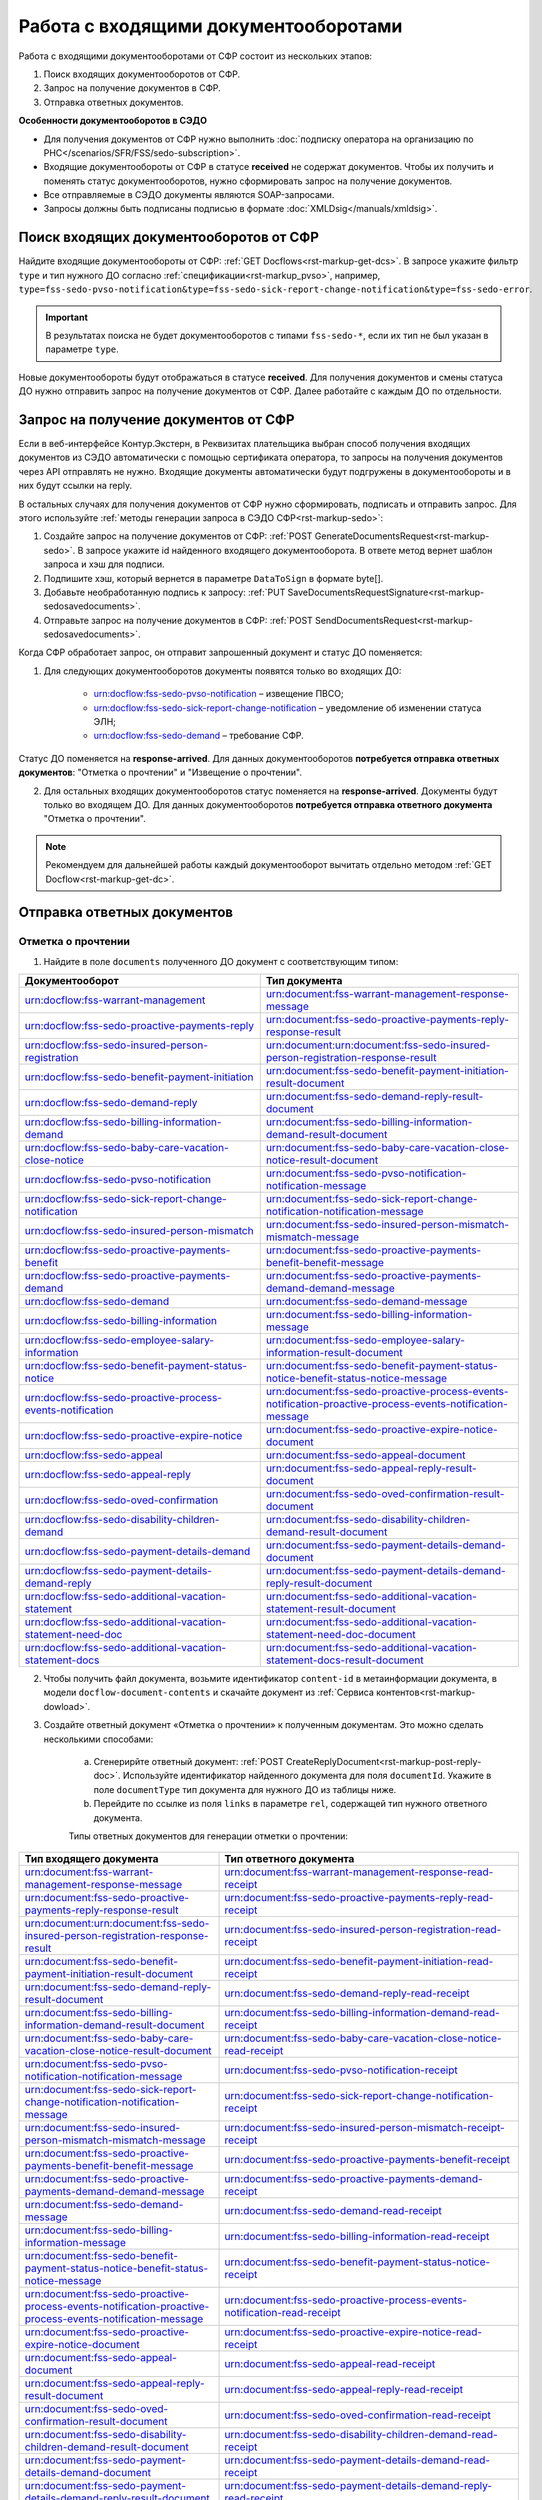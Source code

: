 .. _`POST Create draft`: https://developer.kontur.ru/doc/extern/method?type=post&path=%2Fv1%2F%7BaccountId%7D%2Fdrafts
.. _`POST Add Document`: https://developer.kontur.ru/doc/extern/method?type=post&path=%2Fv1%2F%7BaccountId%7D%2Fdrafts%2F%7BdraftId%7D%2Fdocuments
.. _`POST Add signature`: https://developer.kontur.ru/doc/extern/method?type=post&path=%2Fv1%2F%7BaccountId%7D%2Fdrafts%2F%7BdraftId%7D%2Fdocuments%2F%7BdocumentId%7D%2Fsignatures 
.. _`POST Check`: https://developer.kontur.ru/doc/extern/method?type=post&path=%2Fv1%2F%7BaccountId%7D%2Fdrafts%2F%7BdraftId%7D%2Fcheck
.. _`POST Prepare`: https://developer.kontur.ru/doc/extern/method?type=post&path=%2Fv1%2F%7BaccountId%7D%2Fdrafts%2F%7BdraftId%7D%2Fprepare
.. _`POST Send`: https://developer.kontur.ru/doc/extern/method?type=post&path=%2Fv1%2F%7BaccountId%7D%2Fdrafts%2F%7BdraftId%7D%2Fsend
.. _`GET Docflow`: https://developer.kontur.ru/doc/extern.docflows/method?type=get&path=%2Fv1%2F%7BaccountId%7D%2Fdocflows%2F%7BdocflowId%7D
.. _`GET Docflows`: https://developer.kontur.ru/doc/extern.docflows/method?type=get&path=%2Fv1%2F%7BaccountId%7D%2Fdocflows
.. _`GET DraftTask`: https://developer.kontur.ru/doc/extern/method?type=get&path=%2Fv1%2F%7BaccountId%7D%2Fdrafts%2F%7BdraftId%7D%2Ftasks%2F%7BapiTaskId%7D 


.. _rst-markup-proactive_algorithm:

Работа с входящими документооборотами
=====================================

.. _rst-markup-sedo-incoming-dc:

Работа с входящими документооборотами от СФР состоит из нескольких этапов:

1. Поиск входящих документооборотов от СФР.
2. Запрос на получение документов в СФР.
3. Отправка ответных документов.

**Особенности документооборотов в СЭДО**

* Для получения документов от СФР нужно выполнить :doc:`подписку оператора на организацию по РНС</scenarios/SFR/FSS/sedo-subscription>`.
* Входящие документообороты от СФР в статусе **received** не содержат документов. Чтобы их получить и поменять статус документооборотов, нужно сформировать запрос на получение документов.
* Все отправляемые в СЭДО документы являются SOAP-запросами.
* Запросы должны быть подписаны подписью в формате :doc:`XMLDsig</manuals/xmldsig>`.

Поиск входящих документооборотов от СФР
---------------------------------------

Найдите входящие документообороты от СФР: :ref:`GET Docflows<rst-markup-get-dcs>`. В запросе укажите фильтр ``type`` и тип нужного ДО согласно :ref:`спецификации<rst-markup_pvso>`, например, ``type=fss-sedo-pvso-notification&type=fss-sedo-sick-report-change-notification&type=fss-sedo-error``.

.. important:: В результатах поиска не будет документооборотов с типами ``fss-sedo-*``, если их тип не был указан в параметре ``type``.

Новые документообороты будут отображаться в статусе **received**. Для получения документов и смены статуса ДО нужно отправить запрос на получение документов от СФР. Далее работайте с каждым ДО по отдельности.

Запрос на получение документов от СФР
-------------------------------------

Если в веб-интерфейсе Контур.Экстерн, в Реквизитах плательщика выбран способ получения входящих документов из СЭДО автоматически с помощью сертификата оператора, то запросы на получения документов через API отправлять не нужно. Входящие документы автоматически будут подгружены в документообороты и в них будут ссылки на reply.

В остальных случаях для получения документов от СФР нужно сформировать, подписать и отправить запрос. Для этого используйте :ref:`методы генерации запроса в СЭДО СФР<rst-markup-sedo>`:

1. Создайте запрос на получение документов от СФР: :ref:`POST GenerateDocumentsRequest<rst-markup-sedo>`. В запросе укажите id найденного входящего документооборота. В ответе метод вернет шаблон запроса и хэш для подписи.
2. Подпишите хэш, который вернется в параметре ``DataToSign`` в формате byte[].
3. Добавьте необработанную подпись к запросу: :ref:`PUT SaveDocumentsRequestSignature<rst-markup-sedosavedocuments>`.
4. Отправьте запрос на получение документов в СФР: :ref:`POST SendDocumentsRequest<rst-markup-sedosavedocuments>`.

Когда СФР обработает запрос, он отправит запрошенный документ и статус ДО поменяется:

1. Для следующих документооборотов документы появятся только во входящих ДО: 

    * urn:docflow:fss-sedo-pvso-notification – извещение ПВСО;
    * urn:docflow:fss-sedo-sick-report-change-notification – уведомление об изменении статуса ЭЛН;
    * urn:docflow:fss-sedo-demand – требование СФР.

Статус ДО поменяется на **response-arrived**. Для данных документооборотов **потребуется отправка ответных документов**: "Отметка о прочтении" и "Извещение о прочтении".

2. Для остальных входящих документооборотов статус поменяется на **response-arrived**. Документы будут только во входящем ДО. Для данных документооборотов **потребуется отправка ответного документа** "Отметка о прочтении".

.. note:: Рекомендуем для дальнейшей работы каждый документооборот вычитать отдельно методом :ref:`GET Docflow<rst-markup-get-dc>`.

.. _rst-markup-reply-docs: 

Отправка ответных документов
----------------------------

Отметка о прочтении
~~~~~~~~~~~~~~~~~~~

1. Найдите в поле ``documents`` полученного ДО документ с соответствующим типом:

.. csv-table:: 
   :header: "Документооборот", "Тип документа"
   :widths: 28 30

   "urn:docflow:fss-warrant-management", "urn:document:fss-warrant-management-response-message"
   "urn:docflow:fss-sedo-proactive-payments-reply", "urn:document:fss-sedo-proactive-payments-reply-response-result"
   "urn:docflow:fss-sedo-insured-person-registration", "urn:document:urn:document:fss-sedo-insured-person-registration-response-result"
   "urn:docflow:fss-sedo-benefit-payment-initiation", "urn:document:fss-sedo-benefit-payment-initiation-result-document"
   "urn:docflow:fss-sedo-demand-reply", "urn:document:fss-sedo-demand-reply-result-document"
   "urn:docflow:fss-sedo-billing-information-demand", "urn:document:fss-sedo-billing-information-demand-result-document"
   "urn:docflow:fss-sedo-baby-care-vacation-close-notice", "urn:document:fss-sedo-baby-care-vacation-close-notice-result-document"
   "urn:docflow:fss-sedo-pvso-notification", "urn:document:fss-sedo-pvso-notification-notification-message"
   "urn:docflow:fss-sedo-sick-report-change-notification", "urn:document:fss-sedo-sick-report-change-notification-notification-message"
   "urn:docflow:fss-sedo-insured-person-mismatch", "urn:document:fss-sedo-insured-person-mismatch-mismatch-message"
   "urn:docflow:fss-sedo-proactive-payments-benefit", "urn:document:fss-sedo-proactive-payments-benefit-benefit-message"
   "urn:docflow:fss-sedo-proactive-payments-demand", "urn:document:fss-sedo-proactive-payments-demand-demand-message"
   "urn:docflow:fss-sedo-demand", "urn:document:fss-sedo-demand-message"
   "urn:docflow:fss-sedo-billing-information", "urn:document:fss-sedo-billing-information-message"
   "urn:docflow:fss-sedo-employee-salary-information", "urn:document:fss-sedo-employee-salary-information-result-document"
   "urn:docflow:fss-sedo-benefit-payment-status-notice", "urn:document:fss-sedo-benefit-payment-status-notice-benefit-status-notice-message"
   "urn:docflow:fss-sedo-proactive-process-events-notification", "urn:document:fss-sedo-proactive-process-events-notification-proactive-process-events-notification-message"
   "urn:docflow:fss-sedo-proactive-expire-notice", "urn:document:fss-sedo-proactive-expire-notice-document"
   "urn:docflow:fss-sedo-appeal", "urn:document:fss-sedo-appeal-document"
   "urn:docflow:fss-sedo-appeal-reply", "urn:document:fss-sedo-appeal-reply-result-document"
   "urn:docflow:fss-sedo-oved-confirmation", "urn:document:fss-sedo-oved-confirmation-result-document"
   "urn:docflow:fss-sedo-disability-children-demand", "urn:document:fss-sedo-disability-children-demand-result-document"
   "urn:docflow:fss-sedo-payment-details-demand", "urn:document:fss-sedo-payment-details-demand-document"
   "urn:docflow:fss-sedo-payment-details-demand-reply", "urn:document:fss-sedo-payment-details-demand-reply-result-document"
   "urn:docflow:fss-sedo-additional-vacation-statement", "urn:document:fss-sedo-additional-vacation-statement-result-document"
   "urn:docflow:fss-sedo-additional-vacation-statement-need-doc", "urn:document:fss-sedo-additional-vacation-statement-need-doc-document"
   "urn:docflow:fss-sedo-additional-vacation-statement-docs", "urn:document:fss-sedo-additional-vacation-statement-docs-result-document"

2. Чтобы получить файл документа, возьмите идентификатор ``content-id`` в метаинформации документа, в модели ``docflow-document-contents`` и скачайте документ из :ref:`Сервиса контентов<rst-markup-dowload>`.

3. Создайте ответный документ «Отметка о прочтении» к полученным документам. Это можно сделать несколькими способами:

    a. Сгенерирйте ответный документ: :ref:`POST CreateReplyDocument<rst-markup-post-reply-doc>`. Используйте идентификатор найденного документа для поля ``documentId``. Укажите в поле ``documentType`` тип документа для нужного ДО из таблицы ниже.
    b. Перейдите по ссылке из поля ``links`` в параметре ``rel``, содержащей тип нужного ответного документа. 

    Типы ответных документов для генерации отметки о прочтении:

.. csv-table:: 
    :header: "Тип входящего документа", "Тип ответного документа"
    :widths: 20 30
    
    "urn:document:fss-warrant-management-response-message", "urn:document:fss-warrant-management-response-read-receipt"
    "urn:document:fss-sedo-proactive-payments-reply-response-result", "urn:document:fss-sedo-proactive-payments-reply-read-receipt"
    "urn:document:urn:document:fss-sedo-insured-person-registration-response-result", "urn:document:fss-sedo-insured-person-registration-read-receipt"
    "urn:document:fss-sedo-benefit-payment-initiation-result-document", "urn:document:fss-sedo-benefit-payment-initiation-read-receipt"
    "urn:document:fss-sedo-demand-reply-result-document", "urn:document:fss-sedo-demand-reply-read-receipt"
    "urn:document:fss-sedo-billing-information-demand-result-document", "urn:document:fss-sedo-billing-information-demand-read-receipt"
    "urn:document:fss-sedo-baby-care-vacation-close-notice-result-document", "urn:document:fss-sedo-baby-care-vacation-close-notice-read-receipt"
    "urn:document:fss-sedo-pvso-notification-notification-message", "urn:document:fss-sedo-pvso-notification-receipt"
    "urn:document:fss-sedo-sick-report-change-notification-notification-message", "urn:document:fss-sedo-sick-report-change-notification-receipt"
    "urn:document:fss-sedo-insured-person-mismatch-mismatch-message", "urn:document:fss-sedo-insured-person-mismatch-receipt-receipt"
    "urn:document:fss-sedo-proactive-payments-benefit-benefit-message", "urn:document:fss-sedo-proactive-payments-benefit-receipt"
    "urn:document:fss-sedo-proactive-payments-demand-demand-message", "urn:document:fss-sedo-proactive-payments-demand-receipt"
    "urn:document:fss-sedo-demand-message", "urn:document:fss-sedo-demand-read-receipt"
    "urn:document:fss-sedo-billing-information-message", "urn:document:fss-sedo-billing-information-read-receipt"
    "urn:document:fss-sedo-benefit-payment-status-notice-benefit-status-notice-message", "urn:document:fss-sedo-benefit-payment-status-notice-receipt"
    "urn:document:fss-sedo-proactive-process-events-notification-proactive-process-events-notification-message", "urn:document:fss-sedo-proactive-process-events-notification-read-receipt"
    "urn:document:fss-sedo-proactive-expire-notice-document", "urn:document:fss-sedo-proactive-expire-notice-read-receipt"
    "urn:document:fss-sedo-appeal-document", "urn:document:fss-sedo-appeal-read-receipt"
    "urn:document:fss-sedo-appeal-reply-result-document", "urn:document:fss-sedo-appeal-reply-read-receipt"
    "urn:document:fss-sedo-oved-confirmation-result-document", "urn:document:fss-sedo-oved-confirmation-read-receipt"
    "urn:document:fss-sedo-disability-children-demand-result-document", "urn:document:fss-sedo-disability-children-demand-read-receipt"
    "urn:document:fss-sedo-payment-details-demand-document", "urn:document:fss-sedo-payment-details-demand-read-receipt"
    "urn:document:fss-sedo-payment-details-demand-reply-result-document", "urn:document:fss-sedo-payment-details-demand-reply-read-receipt"
    "urn:document:fss-sedo-additional-vacation-statement-result-document", "urn:document:fss-sedo-additional-vacation-statement-read-receipt"
    "urn:document:fss-sedo-additional-vacation-statement-need-doc-document", "urn:document:fss-sedo-additional-vacation-statement-need-doc-read-receipt"
    "urn:document:fss-sedo-additional-vacation-statement-docs-result-document", "urn:document:fss-sedo-additional-vacation-statement-docs-read-receipt"

Подписывать «Отметку о прочтении» не нужно.

4. Отправьте ответный документ: :ref:`POST SendReplyDocument<rst-markup-sendreply>`. После отправки отметки о прочтении статус документооборота поменяется на **finished**.

Извещение о прочтении
~~~~~~~~~~~~~~~~~~~~~

Помимо отметки о прочтении для документооборотов urn:docflow:fss-sedo-pvso-notification, urn:docflow:fss-sedo-sick-report-change-notification и urn:docflow:fss-sedo-demand нужно дополнительно создать, подписать и отправить в СФР ответный документ "Извещение о прочтении". 

1. Создайте ответный документ. Это можно сделать несколькими способами:

    a. Сгенерируйте ответный документ: :ref:`POST CreateReplyDocument<rst-markup-post-reply-doc>`. При запросе указывает в поле ``documentType`` тип документа, который имеет вид ``fss-sedo-*-receipt-notification-message``, где * - наименование документооборота.

    b. Перейдите по ссылке из поля ``links`` в параметре ``rel``, содержащей тип нужного ответного документа. 

2. Возьмите контент подписи из метаинформации созданного документа в параметре ``data-to-sign``.
3. Подпишите эти данные необработанной (raw) подписью.
4. Добавьте подпись к ответному документу: :ref:`PUT ReplyDocumentSignature<rst-markup-repliSignature>`.
5. Отправьте ответный документ: :ref:`POST SendReplyDocument<rst-markup-sendreply>`. После отправки отметки о прочтении  статус документооборота поменяется на **finished**. 

Результат принятия извещения о прочтения появится в текущем и во входящем документообороте urn:docflow:fss-sedo-receipt-notification-result – результат подтверждения прочтения.

Работа с ошибками
-----------------

Если в ходе документооборота с СЭДО СФР появится ошибка, то она может поступить в виде документа в исходном ДО. В этом случае статус документооборота поменяется на **finished**. Типы документов об ошибке будут иметь вид ``fss-sedo-*-exchange-error``, где * - :ref:`наименование документооборота<rst-markup-typedocumentFSS>`. 


Тестирование сценариев
----------------------

Если для тестирования вы используете сертификаты Контура, то они уже готовы для работы с СЭДО. Если вы используете другие сертификаты, то сертификаты удостоверяющих центров должны быть добавлены в список доверенных сертификатов со стороны СФР. 

Для удобства тестирования сценариев работы в СЭДО СФР используйте коллекцию Postman: 

:download:`Коллекция Postman для работы с входящими документооборотами </files/sedo/Работа_с_входящими_документооборотами_postman_collection.json>`.



